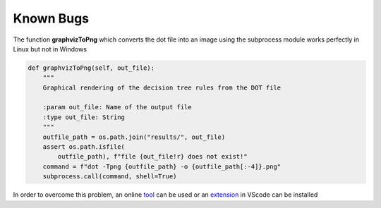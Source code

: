Known Bugs
===========

The function **graphvizToPng** which converts the dot file into an image using the subprocess module works perfectly in Linux but not in Windows

.. code-block:: python

    def graphvizToPng(self, out_file):
        """
        Graphical rendering of the decision tree rules from the DOT file 

        :param out_file: Name of the output file
        :type out_file: String
        """
        outfile_path = os.path.join("results/", out_file)
        assert os.path.isfile(
            outfile_path), f"file {out_file!r} does not exist!"
        command = f"dot -Tpng {outfile_path} -o {outfile_path[:-4]}.png"
        subprocess.call(command, shell=True)
    
In order to overcome this problem, an online tool_ can be used or an extension_ in VScode can be installed

.. _tool: 
    https://onlineconvertfree.com/convert-format/dot-to-png/

.. _extension: 
    https://marketplace.visualstudio.com/items?itemName=joaompinto.vscode-graphviz

